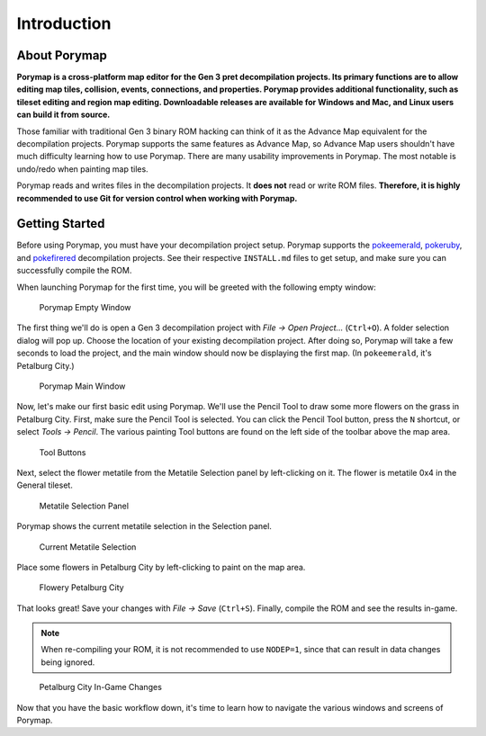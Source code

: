 ************
Introduction
************

About Porymap
-------------

**Porymap is a cross-platform map editor for the Gen 3 pret decompilation projects.  Its primary functions are to allow editing map tiles, collision, events, connections, and properties.  Porymap provides additional functionality, such as tileset editing and region map editing.  Downloadable releases are available for Windows and Mac, and Linux users can build it from source.**

Those familiar with traditional Gen 3 binary ROM hacking can think of it as the Advance Map equivalent for the decompilation projects.  Porymap supports the same features as Advance Map, so Advance Map users shouldn't have much difficulty learning how to use Porymap.  There are many usability improvements in Porymap.  The most notable is undo/redo when painting map tiles.

Porymap reads and writes files in the decompilation projects.  It **does not** read or write ROM files.  **Therefore, it is highly recommended to use Git for version control when working with Porymap.**

Getting Started
---------------

Before using Porymap, you must have your decompilation project setup.  Porymap supports the `pokeemerald <https://github.com/pret/pokeemerald>`_, `pokeruby <https://github.com/pret/pokeruby>`_, and `pokefirered <https://github.com/pret/pokefirered>`_ decompilation projects.  See their respective ``INSTALL.md`` files to get setup, and make sure you can successfully compile the ROM.

When launching Porymap for the first time, you will be greeted with the following empty window:

.. figure:: images/introduction/porymap-empty-window.png
    :alt: Porymap Empty Window

    Porymap Empty Window

The first thing we'll do is open a Gen 3 decompilation project with *File -> Open Project…* (``Ctrl+O``).  A folder selection dialog will pop up.  Choose the location of your existing decompilation project.  After doing so, Porymap will take a few seconds to load the project, and the main window should now be displaying the first map. (In ``pokeemerald``, it's Petalburg City.)


.. figure:: images/introduction/porymap-loaded-project.png
    :alt: Porymap Main Window

    Porymap Main Window

Now, let's make our first basic edit using Porymap. We'll use the Pencil Tool to draw some more flowers on the grass in Petalburg City.  First, make sure the Pencil Tool is selected.  You can click the Pencil Tool button, press the ``N`` shortcut, or select *Tools -> Pencil*.  The various painting Tool buttons are found on the left side of the toolbar above the map area.

.. figure:: images/introduction/tool-buttons.png
    :alt: Tool Buttons

    Tool Buttons

Next, select the flower metatile from the Metatile Selection panel by left-clicking on it.  The flower is metatile 0x4 in the General tileset.

.. figure:: images/introduction/metatile-selection-panel.png
    :alt: Metatile Selection Panel

    Metatile Selection Panel

Porymap shows the current metatile selection in the Selection panel.

.. figure:: images/introduction/metatile-current-selection.png
    :alt: Current Metatile Selection

    Current Metatile Selection

Place some flowers in Petalburg City by left-clicking to paint on the map area.

.. figure:: images/introduction/flowers-painted.png
    :alt: Flowery Petalburg City

    Flowery Petalburg City

That looks great!  Save your changes with *File -> Save* (``Ctrl+S``).  Finally, compile the ROM and see the results in-game.

.. note::
    When re-compiling your ROM, it is not recommended to use ``NODEP=1``, since that can result in data changes being ignored.

.. figure:: images/introduction/flower-petalburg-ingame.png
    :alt: Petalburg City In-Game Changes

    Petalburg City In-Game Changes

Now that you have the basic workflow down, it's time to learn how to navigate the various windows and screens of Porymap.
